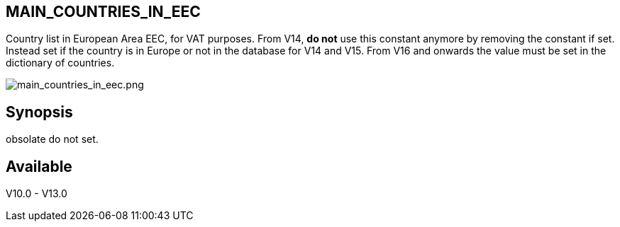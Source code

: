 == MAIN_COUNTRIES_IN_EEC

Country list in European Area EEC, for VAT purposes. From V14, **do not** use this constant anymore by removing the constant if set. Instead set if the country is in Europe or not in the database for V14 and V15. From V16 and onwards the value must be set in the dictionary of countries.


image::/files/configuration/main_countries_in_eec/main_countries_in_eec.png[main_countries_in_eec.png]

== Synopsis

obsolate do not set.

== Available

V10.0 - V13.0